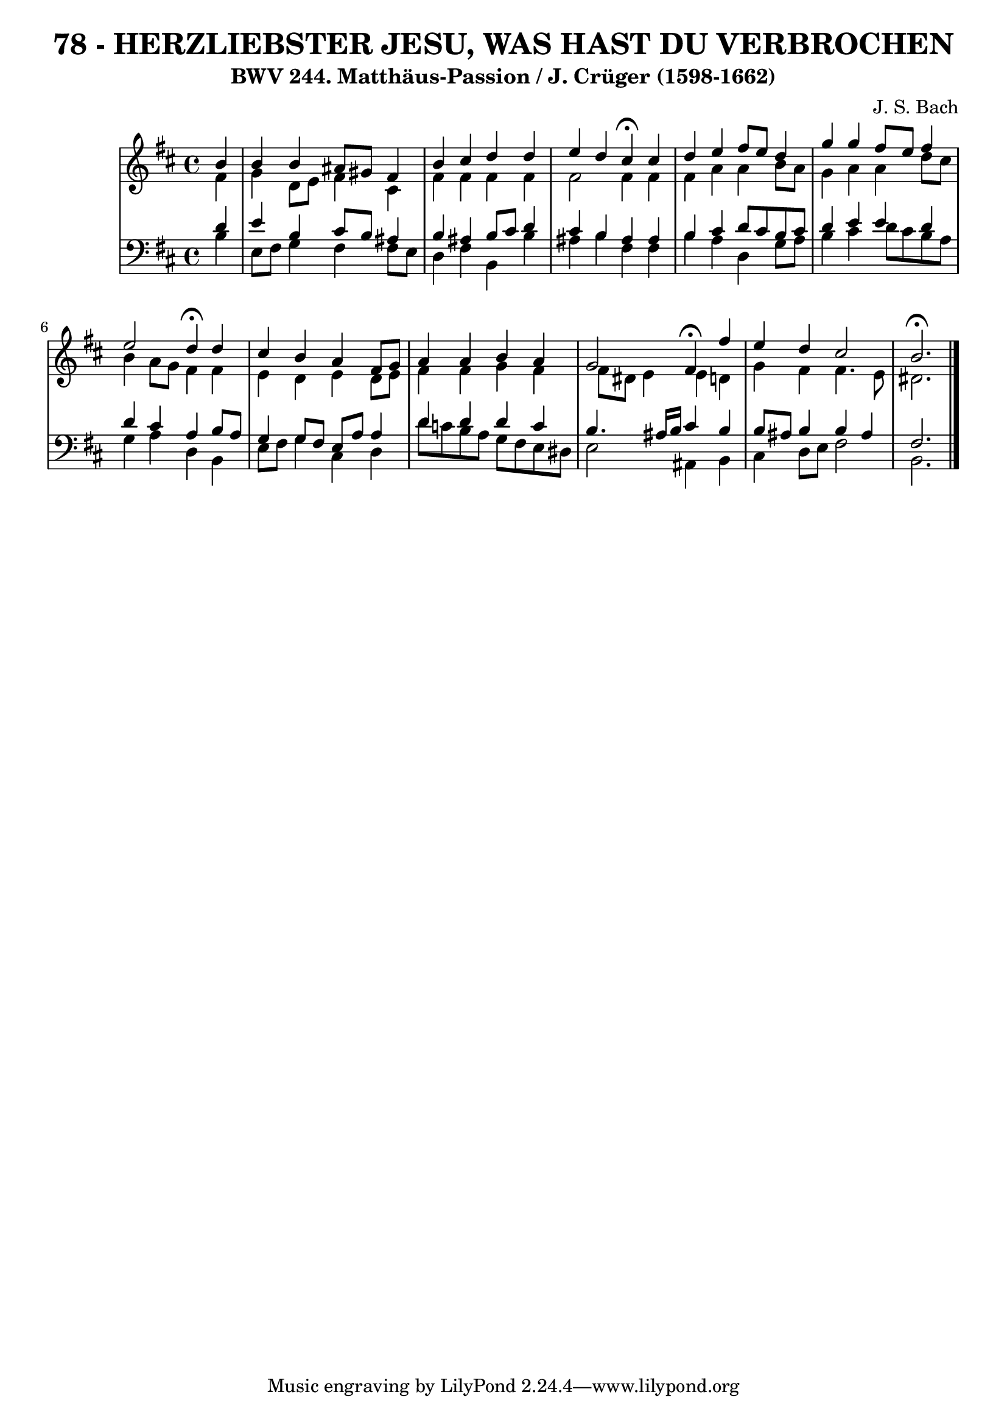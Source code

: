 \version "2.10.33"

\header {
  title = "78 - HERZLIEBSTER JESU, WAS HAST DU VERBROCHEN"
  subtitle = "BWV 244. Matthäus-Passion / J. Crüger (1598-1662)"
  composer = "J. S. Bach"
}


global = {
  \time 4/4
  \key b \minor
}


soprano = \relative c'' {
  \partial 4 b4 
  b4 b4 ais8 gis8 fis4 
  b4 cis4 d4 d4 
  e4 d4 cis4 \fermata cis4 
  d4 e4 fis8 e8 d4 
  g4 g4 fis8 e8 fis4   %5
  e2 d4 \fermata d4 
  cis4 b4 a4 fis8 g8 
  a4 a4 b4 a4 
  g2 fis4 \fermata fis'4 
  e4 d4 cis2   %10
  b2. \fermata
  
}

alto = \relative c' {
  \partial 4 fis4 
  g4 d8 e8 fis4 cis4 
  fis4 fis4 fis4 fis4 
  fis2 fis4 fis4 
  fis4 a4 a4 b8 a8 
  g4 a4 a4 d8 cis8   %5
  b4 a8 g8 fis4 fis4 
  e4 d4 e4 d8 e8 
  fis4 fis4 g4 fis4 
  fis8 dis8 e4 e4 d4 
  g4 fis4 fis4. e8   %10
  dis2. 
  
}

tenor = \relative c' {
  \partial 4 d4 
  e4 b4 cis8 b8 ais4 
  b4 ais4 b8 cis8 d4 
  cis4 b4 ais4 ais4 
  b4 cis4 d8 cis8 b8 cis8 
  d4 e4 e4 d4   %5
  d4 cis4 a4 b8 a8 
  g4 g8 fis8 e8 a8 a4 
  d4 d4 d4 c4 
  b4. ais16 b16 cis4 b4 
  b8 ais8 b4 b4 ais4   %10
  fis2.
  
}

baixo = \relative c' {
  \partial 4 b4 
  e,8 fis8 g4 fis4 fis8 e8 
  d4 fis4 b,4 b'4 
  ais4 b4 fis4 fis4 
  b4 a4 d,4 g8 a8 
  b4 cis4 d8 cis8 b8 a8   %5
  g4 a4 d,4 b4 
  e8 fis8 g4 cis,4 d4 
  d'8 c8 b8 a8 g8 fis8 e8 dis8 
  e2 ais,4 b4 
  cis4 d8 e8 fis2   %10
  b,2.
  
}

\score {
  <<
    \new StaffGroup <<
      \override StaffGroup.SystemStartBracket #'style = #'line 
      \new Staff {
        <<
          \global
          \new Voice = "soprano" { \voiceOne \soprano }
          \new Voice = "alto" { \voiceTwo \alto }
        >>
      }
      \new Staff {
        <<
          \global
          \clef "bass"
          \new Voice = "tenor" {\voiceOne \tenor }
          \new Voice = "baixo" { \voiceTwo \baixo \bar "|."}
        >>
      }
    >>
  >>
  \layout {}
  \midi {}
}